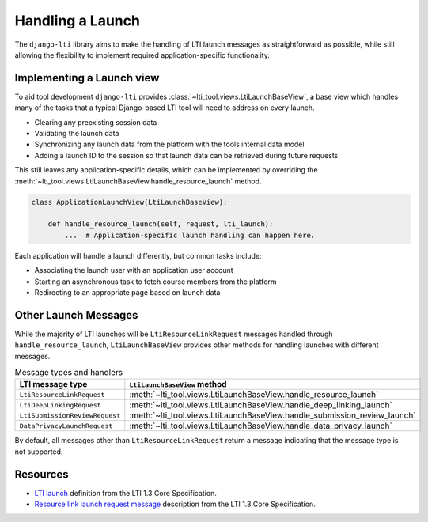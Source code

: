 Handling a Launch
=================

The ``django-lti`` library aims to make the handling of LTI launch messages as
straightforward as possible, while still allowing the flexibility to implement required
application-specific functionality.

Implementing a Launch view
--------------------------

To aid tool development ``django-lti`` provides
:class:`~lti_tool.views.LtiLaunchBaseView`, a base view which handles many of the tasks
that a typical Django-based LTI tool will need to address on every launch.

- Clearing any preexisting session data
- Validating the launch data
- Synchronizing any launch data from the platform with the tools internal data
  model
- Adding a launch ID to the session so that launch data can be retrieved during future
  requests

This still leaves any application-specific details, which can be implemented by
overriding the :meth:`~lti_tool.views.LtiLaunchBaseView.handle_resource_launch`
method.

.. code-block:: python

    class ApplicationLaunchView(LtiLaunchBaseView):

        def handle_resource_launch(self, request, lti_launch):
            ...  # Application-specific launch handling can happen here.

Each application will handle a launch differently, but common tasks include:

- Associating the launch user with an application user account
- Starting an asynchronous task to fetch course members from the platform
- Redirecting to an appropriate page based on launch data

Other Launch Messages
---------------------

While the majority of LTI launches will be ``LtiResourceLinkRequest`` messages handled
through ``handle_resource_launch``, ``LtiLaunchBaseView`` provides other methods for
handling launches with different messages.

.. csv-table:: Message types and handlers
   :header: LTI message type, ``LtiLaunchBaseView`` method

   ``LtiResourceLinkRequest``, :meth:`~lti_tool.views.LtiLaunchBaseView.handle_resource_launch`
   ``LtiDeepLinkingRequest``, :meth:`~lti_tool.views.LtiLaunchBaseView.handle_deep_linking_launch`
   ``LtiSubmissionReviewRequest``, :meth:`~lti_tool.views.LtiLaunchBaseView.handle_submission_review_launch`
   ``DataPrivacyLaunchRequest``, :meth:`~lti_tool.views.LtiLaunchBaseView.handle_data_privacy_launch`

By default, all messages other than ``LtiResourceLinkRequest`` return a message
indicating that the message type is not supported.

Resources
---------

- `LTI launch`_ definition from the LTI 1.3 Core Specification.
- `Resource link launch request message`_ description from the LTI 1.3 Core
  Specification.


.. _LTI launch: https://www.imsglobal.org/spec/lti/v1p3/#lti-launch
.. _Resource link launch request message: https://www.imsglobal.org/spec/lti/v1p3/#resource-link-launch-request-message
